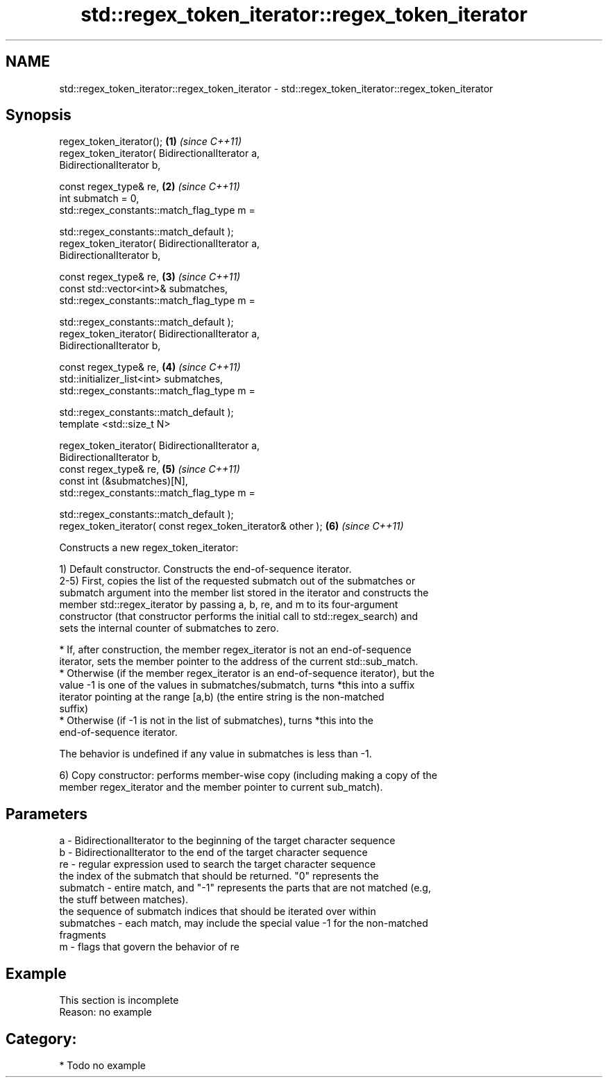 .TH std::regex_token_iterator::regex_token_iterator 3 "Nov 25 2015" "2.0 | http://cppreference.com" "C++ Standard Libary"
.SH NAME
std::regex_token_iterator::regex_token_iterator \- std::regex_token_iterator::regex_token_iterator

.SH Synopsis
   regex_token_iterator();                                            \fB(1)\fP \fI(since C++11)\fP
   regex_token_iterator( BidirectionalIterator a,
   BidirectionalIterator b,

                         const regex_type& re,                        \fB(2)\fP \fI(since C++11)\fP
                         int submatch = 0,
                         std::regex_constants::match_flag_type m =

                             std::regex_constants::match_default );
   regex_token_iterator( BidirectionalIterator a,
   BidirectionalIterator b,

                         const regex_type& re,                        \fB(3)\fP \fI(since C++11)\fP
                         const std::vector<int>& submatches,
                         std::regex_constants::match_flag_type m =

                             std::regex_constants::match_default );
   regex_token_iterator( BidirectionalIterator a,
   BidirectionalIterator b,

                         const regex_type& re,                        \fB(4)\fP \fI(since C++11)\fP
                         std::initializer_list<int> submatches,
                         std::regex_constants::match_flag_type m =

                             std::regex_constants::match_default );
   template <std::size_t N>

   regex_token_iterator( BidirectionalIterator a,
   BidirectionalIterator b,
                         const regex_type& re,                        \fB(5)\fP \fI(since C++11)\fP
                         const int (&submatches)[N],
                         std::regex_constants::match_flag_type m =

                             std::regex_constants::match_default );
   regex_token_iterator( const regex_token_iterator& other );         \fB(6)\fP \fI(since C++11)\fP

   Constructs a new regex_token_iterator:

   1) Default constructor. Constructs the end-of-sequence iterator.
   2-5) First, copies the list of the requested submatch out of the submatches or
   submatch argument into the member list stored in the iterator and constructs the
   member std::regex_iterator by passing a, b, re, and m to its four-argument
   constructor (that constructor performs the initial call to std::regex_search) and
   sets the internal counter of submatches to zero.

     * If, after construction, the member regex_iterator is not an end-of-sequence
       iterator, sets the member pointer to the address of the current std::sub_match.
     * Otherwise (if the member regex_iterator is an end-of-sequence iterator), but the
       value -1 is one of the values in submatches/submatch, turns *this into a suffix
       iterator pointing at the range [a,b) (the entire string is the non-matched
       suffix)
     * Otherwise (if -1 is not in the list of submatches), turns *this into the
       end-of-sequence iterator.

   The behavior is undefined if any value in submatches is less than -1.

   6) Copy constructor: performs member-wise copy (including making a copy of the
   member regex_iterator and the member pointer to current sub_match).

.SH Parameters

   a          - BidirectionalIterator to the beginning of the target character sequence
   b          - BidirectionalIterator to the end of the target character sequence
   re         - regular expression used to search the target character sequence
                the index of the submatch that should be returned. "0" represents the
   submatch   - entire match, and "-1" represents the parts that are not matched (e.g,
                the stuff between matches).
                the sequence of submatch indices that should be iterated over within
   submatches - each match, may include the special value -1 for the non-matched
                fragments
   m          - flags that govern the behavior of re

.SH Example

    This section is incomplete
    Reason: no example

.SH Category:

     * Todo no example

